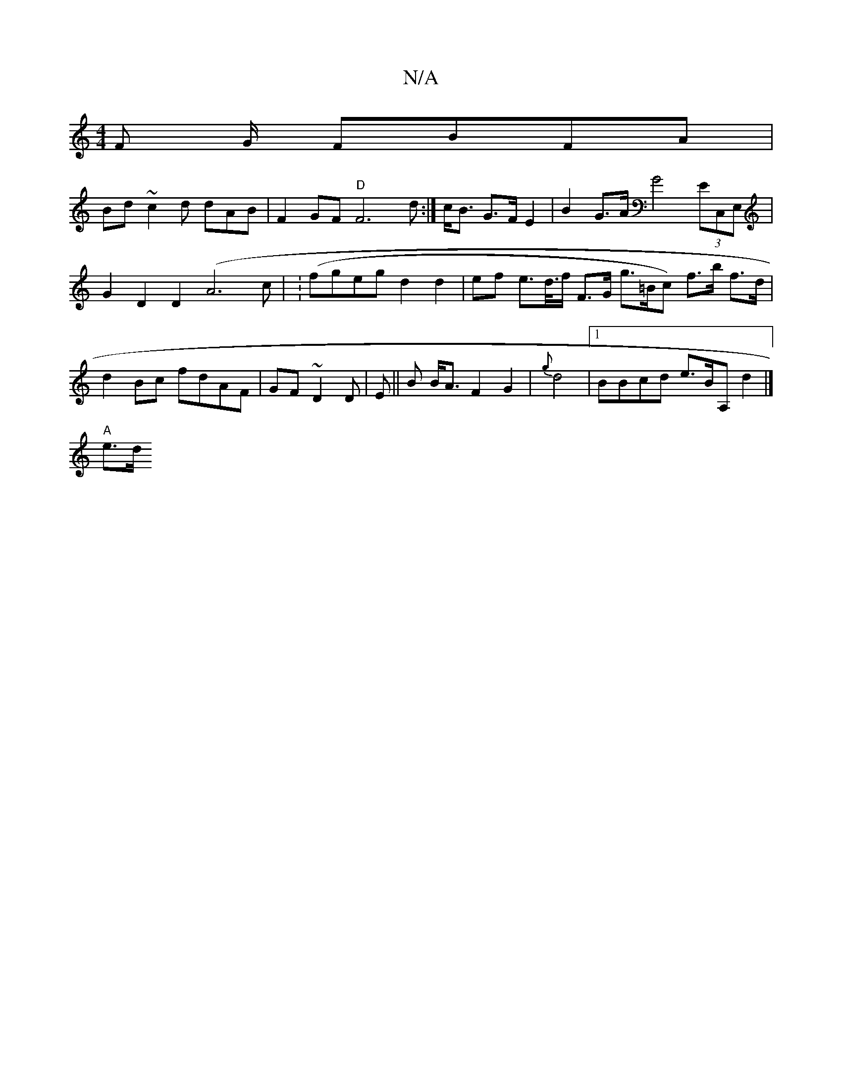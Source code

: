 X:1
T:N/A
M:4/4
R:N/A
K:Cmajor
<F G/ FBFA|
Bd~c2d dAB | F2 GF "D"F6 d:|[ c<B G>FE2|B2 G>A G4 (3EC,E,|G2D2 D2 (A6c | (:fgeg d2d2|ef e>d/>f F>G g>^(=Bc) f>b f>d|
d2Bc fdAF|GF~D2D | E85||B B<AF2 G2 | {g}d4|1 BBcd e>BA, d2|]
"A" e>d [4